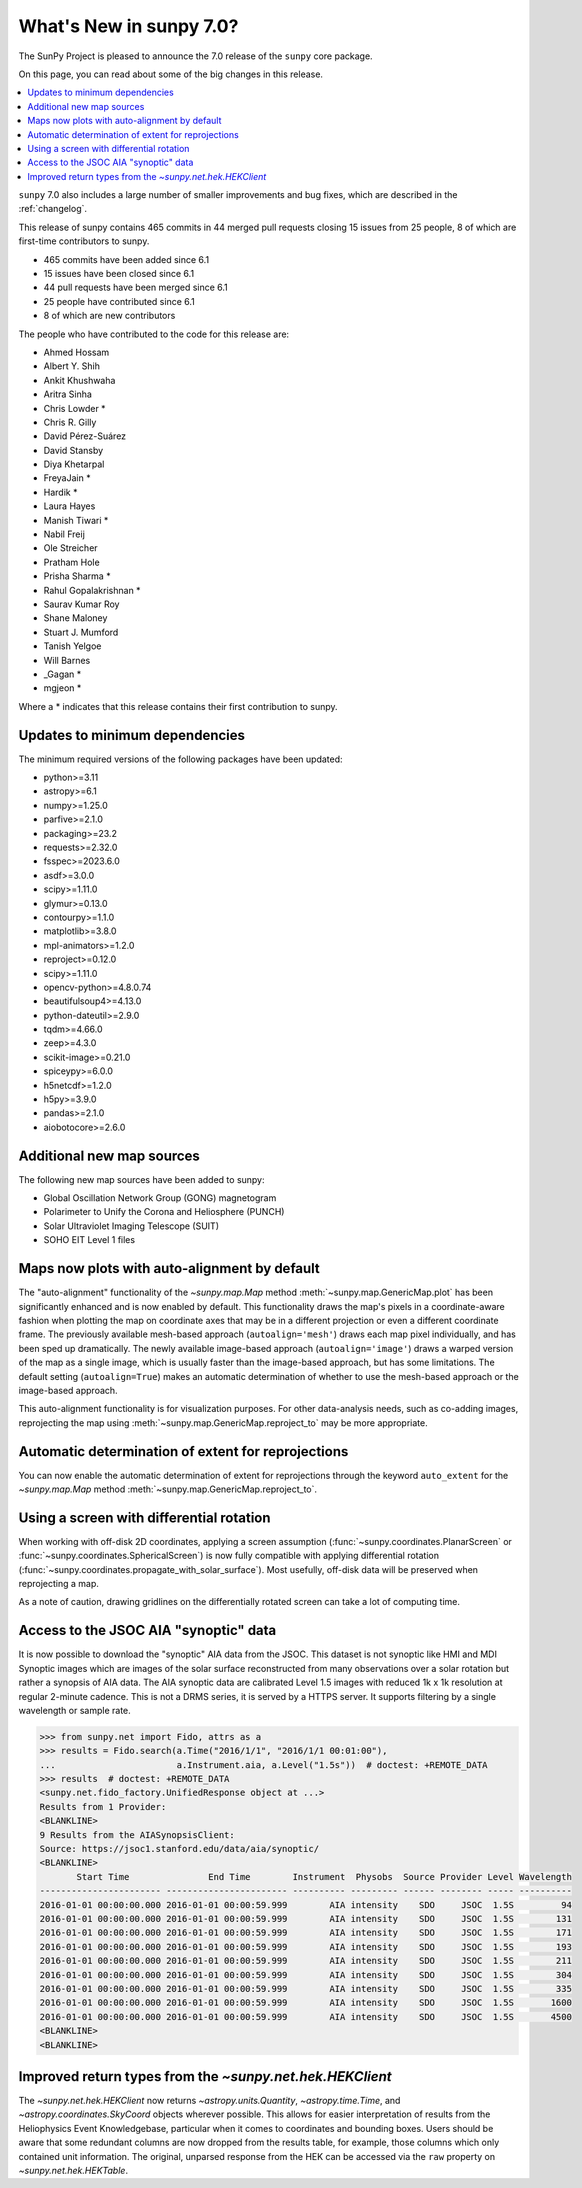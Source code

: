 .. _whatsnew-7.0:

************************
What's New in sunpy 7.0?
************************

The SunPy Project is pleased to announce the 7.0 release of the ``sunpy`` core package.

On this page, you can read about some of the big changes in this release.

.. contents::
    :local:
    :depth: 1

``sunpy`` 7.0 also includes a large number of smaller improvements and bug fixes, which are described in the :ref:`changelog`.

This release of sunpy contains 465 commits in 44 merged pull requests closing 15 issues from 25 people, 8 of which are first-time contributors to sunpy.

* 465 commits have been added since 6.1
* 15 issues have been closed since 6.1
* 44 pull requests have been merged since 6.1
* 25 people have contributed since 6.1
* 8 of which are new contributors

The people who have contributed to the code for this release are:

-  Ahmed Hossam
-  Albert Y. Shih
-  Ankit Khushwaha
-  Aritra Sinha
-  Chris Lowder  *
-  Chris R. Gilly
-  David Pérez-Suárez
-  David Stansby
-  Diya Khetarpal
-  FreyaJain  *
-  Hardik  *
-  Laura Hayes
-  Manish Tiwari  *
-  Nabil Freij
-  Ole Streicher
-  Pratham Hole
-  Prisha Sharma  *
-  Rahul Gopalakrishnan  *
-  Saurav Kumar Roy
-  Shane Maloney
-  Stuart J. Mumford
-  Tanish Yelgoe
-  Will Barnes
-  _Gagan  *
-  mgjeon  *

Where a * indicates that this release contains their first contribution to sunpy.

Updates to minimum dependencies
===============================

The minimum required versions of the following packages have been updated:

- python>=3.11
- astropy>=6.1
- numpy>=1.25.0
- parfive>=2.1.0
- packaging>=23.2
- requests>=2.32.0
- fsspec>=2023.6.0
- asdf>=3.0.0
- scipy>=1.11.0
- glymur>=0.13.0
- contourpy>=1.1.0
- matplotlib>=3.8.0
- mpl-animators>=1.2.0
- reproject>=0.12.0
- scipy>=1.11.0
- opencv-python>=4.8.0.74
- beautifulsoup4>=4.13.0
- python-dateutil>=2.9.0
- tqdm>=4.66.0
- zeep>=4.3.0
- scikit-image>=0.21.0
- spiceypy>=6.0.0
- h5netcdf>=1.2.0
- h5py>=3.9.0
- pandas>=2.1.0
- aiobotocore>=2.6.0

Additional new map sources
==========================

The following new map sources have been added to sunpy:

* Global Oscillation Network Group (GONG) magnetogram
* Polarimeter to Unify the Corona and Heliosphere (PUNCH)
* Solar Ultraviolet Imaging Telescope (SUIT)
* SOHO EIT Level 1 files

Maps now plots with auto-alignment by default
=============================================

The "auto-alignment" functionality of the `~sunpy.map.Map` method :meth:`~sunpy.map.GenericMap.plot` has been significantly enhanced and is now enabled by default.
This functionality draws the map's pixels in a coordinate-aware fashion when plotting the map on coordinate axes that may be in a different projection or even a different coordinate frame.
The previously available mesh-based approach (``autoalign='mesh'``) draws each map pixel individually, and has been sped up dramatically.
The newly available image-based approach (``autoalign='image'``) draws a warped version of the map as a single image, which is usually faster than the image-based approach, but has some limitations.
The default setting (``autoalign=True``) makes an automatic determination of whether to use the mesh-based approach or the image-based approach.

.. minigallery:: ../examples/map_transformations/autoalign_aia_hmi.py

This auto-alignment functionality is for visualization purposes.
For other data-analysis needs, such as co-adding images, reprojecting the map using :meth:`~sunpy.map.GenericMap.reproject_to` may be more appropriate.

Automatic determination of extent for reprojections
===================================================

You can now enable the automatic determination of extent for reprojections through the keyword ``auto_extent`` for the `~sunpy.map.Map` method :meth:`~sunpy.map.GenericMap.reproject_to`.

.. minigallery:: ../examples/map_transformations/reprojection_auto_extent.py

Using a screen with differential rotation
=========================================

When working with off-disk 2D coordinates, applying a screen assumption (:func:`~sunpy.coordinates.PlanarScreen` or :func:`~sunpy.coordinates.SphericalScreen`) is now fully compatible with applying differential rotation (:func:`~sunpy.coordinates.propagate_with_solar_surface`).
Most usefully, off-disk data will be preserved when reprojecting a map.

.. minigallery:: ../examples/differential_rotation/reprojected_map.py

As a note of caution, drawing gridlines on the differentially rotated screen can take a lot of computing time.

Access to the JSOC AIA "synoptic" data
======================================

It is now possible to  download the "synoptic" AIA data from the JSOC.
This dataset is not synoptic like HMI and MDI Synoptic images which are images of the solar surface reconstructed from many observations over a solar rotation but rather a synopsis of AIA data.
The AIA synoptic data are calibrated Level 1.5 images with reduced 1k x 1k resolution at regular 2-minute cadence.
This is not a DRMS series, it is served by a HTTPS server.
It supports filtering by a single wavelength or sample rate.

.. code-block:: python

    >>> from sunpy.net import Fido, attrs as a
    >>> results = Fido.search(a.Time("2016/1/1", "2016/1/1 00:01:00"),
    ...                       a.Instrument.aia, a.Level("1.5s"))  # doctest: +REMOTE_DATA
    >>> results  # doctest: +REMOTE_DATA
    <sunpy.net.fido_factory.UnifiedResponse object at ...>
    Results from 1 Provider:
    <BLANKLINE>
    9 Results from the AIASynopsisClient:
    Source: https://jsoc1.stanford.edu/data/aia/synoptic/
    <BLANKLINE>
           Start Time               End Time        Instrument  Physobs  Source Provider Level Wavelength
    ----------------------- ----------------------- ---------- --------- ------ -------- ----- ----------
    2016-01-01 00:00:00.000 2016-01-01 00:00:59.999        AIA intensity    SDO     JSOC  1.5S         94
    2016-01-01 00:00:00.000 2016-01-01 00:00:59.999        AIA intensity    SDO     JSOC  1.5S        131
    2016-01-01 00:00:00.000 2016-01-01 00:00:59.999        AIA intensity    SDO     JSOC  1.5S        171
    2016-01-01 00:00:00.000 2016-01-01 00:00:59.999        AIA intensity    SDO     JSOC  1.5S        193
    2016-01-01 00:00:00.000 2016-01-01 00:00:59.999        AIA intensity    SDO     JSOC  1.5S        211
    2016-01-01 00:00:00.000 2016-01-01 00:00:59.999        AIA intensity    SDO     JSOC  1.5S        304
    2016-01-01 00:00:00.000 2016-01-01 00:00:59.999        AIA intensity    SDO     JSOC  1.5S        335
    2016-01-01 00:00:00.000 2016-01-01 00:00:59.999        AIA intensity    SDO     JSOC  1.5S       1600
    2016-01-01 00:00:00.000 2016-01-01 00:00:59.999        AIA intensity    SDO     JSOC  1.5S       4500
    <BLANKLINE>
    <BLANKLINE>

Improved return types from the `~sunpy.net.hek.HEKClient`
=========================================================

The `~sunpy.net.hek.HEKClient` now returns `~astropy.units.Quantity`, `~astropy.time.Time`, and `~astropy.coordinates.SkyCoord` objects wherever possible.
This allows for easier interpretation of results from the Heliophysics Event Knowledgebase, particular when it comes to coordinates and bounding boxes.
Users should be aware that some redundant columns are now dropped from the results table, for example, those columns which only contained unit information.
The original, unparsed response from the HEK can be accessed via the ``raw`` property on `~sunpy.net.hek.HEKTable`.
